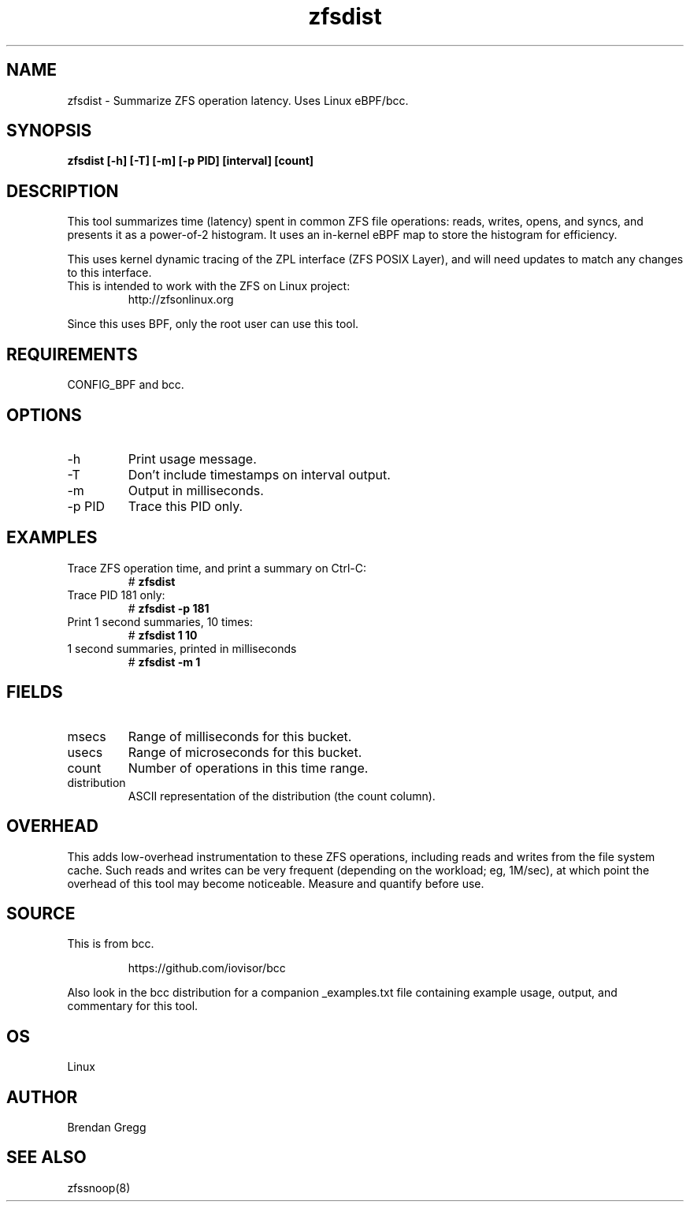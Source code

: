.TH zfsdist 8  "2016-02-12" "USER COMMANDS"
.SH NAME
zfsdist \- Summarize ZFS operation latency. Uses Linux eBPF/bcc.
.SH SYNOPSIS
.B zfsdist [\-h] [\-T] [\-m] [\-p PID] [interval] [count]
.SH DESCRIPTION
This tool summarizes time (latency) spent in common ZFS file operations: reads,
writes, opens, and syncs, and presents it as a power-of-2 histogram. It uses an
in-kernel eBPF map to store the histogram for efficiency.

This uses kernel dynamic tracing of the ZPL interface (ZFS POSIX
Layer), and will need updates to match any changes to this interface.
.TP
This is intended to work with the ZFS on Linux project:
http://zfsonlinux.org
.PP
Since this uses BPF, only the root user can use this tool.
.SH REQUIREMENTS
CONFIG_BPF and bcc.
.SH OPTIONS
.TP
\-h
Print usage message.
.TP
\-T
Don't include timestamps on interval output.
.TP
\-m
Output in milliseconds.
.TP
\-p PID
Trace this PID only.
.SH EXAMPLES
.TP
Trace ZFS operation time, and print a summary on Ctrl-C:
#
.B zfsdist
.TP
Trace PID 181 only:
#
.B zfsdist -p 181
.TP
Print 1 second summaries, 10 times:
#
.B zfsdist 1 10
.TP
1 second summaries, printed in milliseconds
#
.B zfsdist \-m 1
.SH FIELDS
.TP
msecs
Range of milliseconds for this bucket.
.TP
usecs
Range of microseconds for this bucket.
.TP
count
Number of operations in this time range.
.TP
distribution
ASCII representation of the distribution (the count column).
.SH OVERHEAD
This adds low-overhead instrumentation to these ZFS operations,
including reads and writes from the file system cache. Such reads and writes
can be very frequent (depending on the workload; eg, 1M/sec), at which
point the overhead of this tool may become noticeable.
Measure and quantify before use.
.SH SOURCE
This is from bcc.
.IP
https://github.com/iovisor/bcc
.PP
Also look in the bcc distribution for a companion _examples.txt file containing
example usage, output, and commentary for this tool.
.SH OS
Linux
.SH AUTHOR
Brendan Gregg
.SH SEE ALSO
zfssnoop(8)
